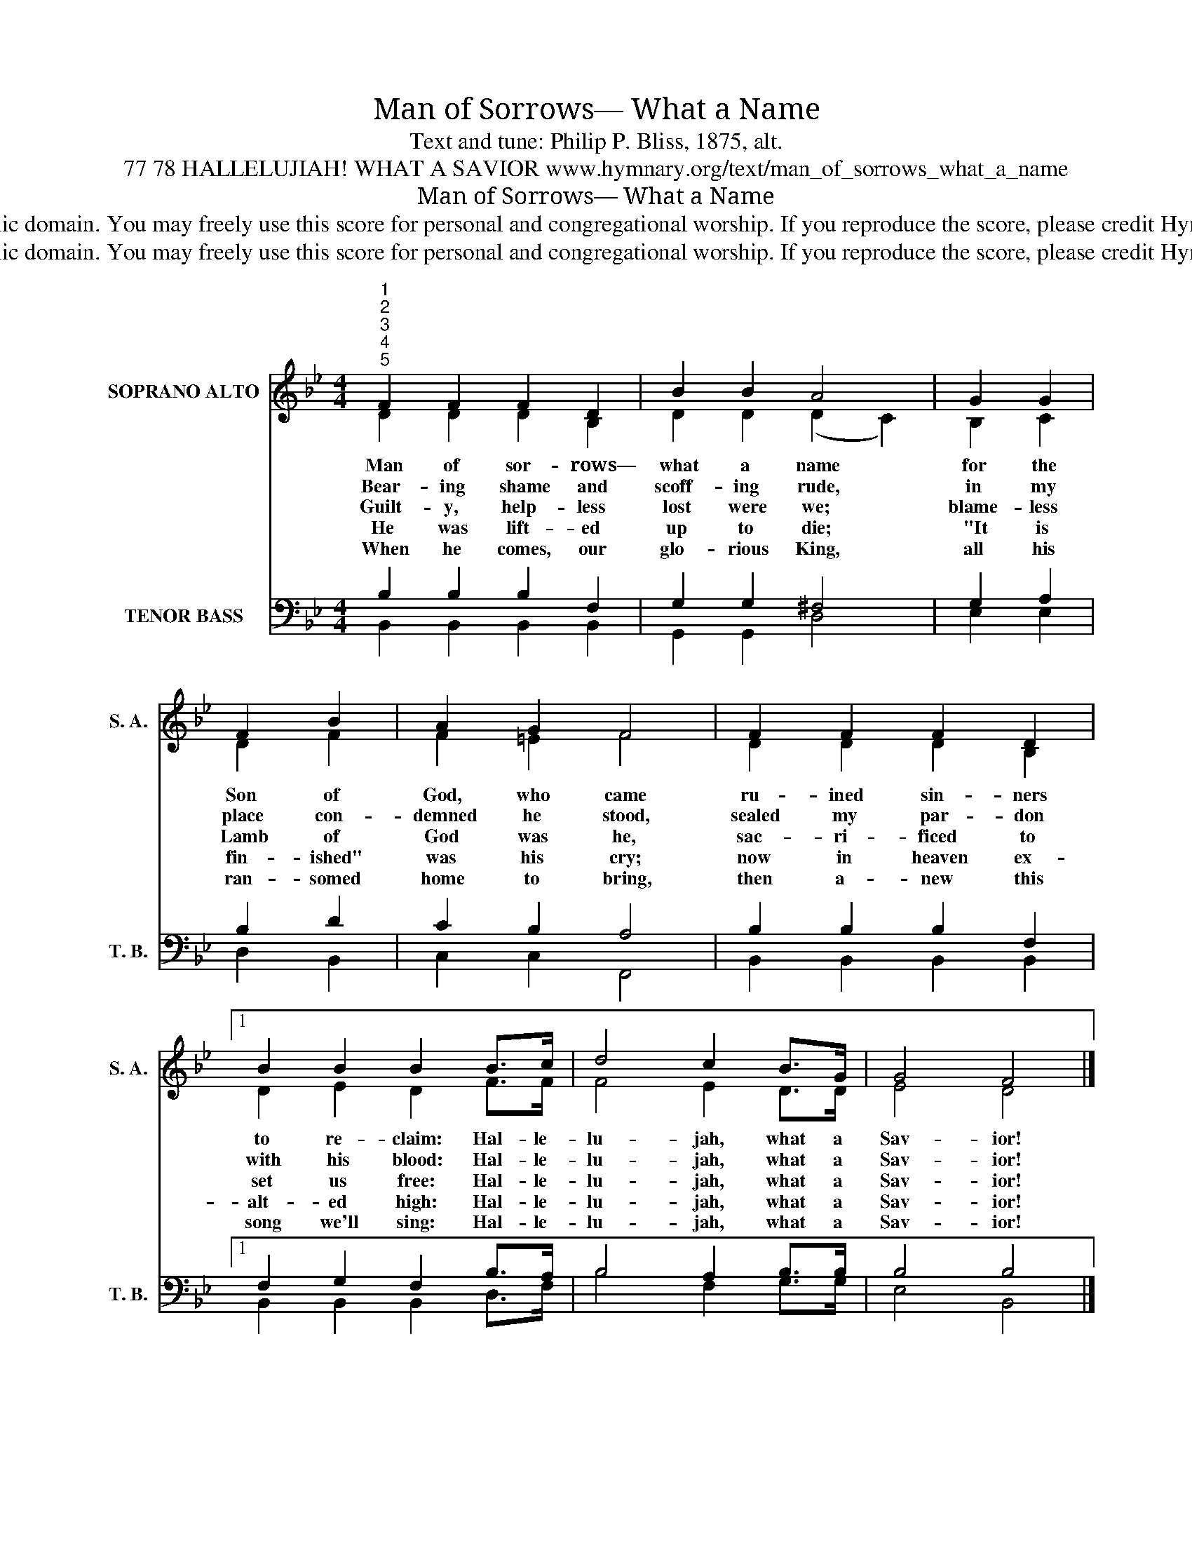 X:1
T:Man of Sorrows— What a Name
T:Text and tune: Philip P. Bliss, 1875, alt. 
T:77 78 HALLELUJIAH! WHAT A SAVIOR www.hymnary.org/text/man_of_sorrows_what_a_name
T:Man of Sorrows— What a Name
T:This hymn is in the public domain. You may freely use this score for personal and congregational worship. If you reproduce the score, please credit Hymnary.org as the source. 
T:This hymn is in the public domain. You may freely use this score for personal and congregational worship. If you reproduce the score, please credit Hymnary.org as the source. 
Z:This hymn is in the public domain. You may freely use this score for personal and congregational worship. If you reproduce the score, please credit Hymnary.org as the source.
%%score ( 1 2 ) ( 3 4 )
L:1/8
M:4/4
K:Bb
V:1 treble nm="SOPRANO ALTO" snm="S. A."
V:2 treble 
V:3 bass nm="TENOR BASS" snm="T. B."
V:4 bass 
V:1
"^1""^2""^3""^4""^5" F2 F2 F2 D2 | B2 B2 A4 | G2 G2 | F2 B2 | A2 G2 F4 | F2 F2 F2 D2 |1 %6
w: Man of sor- rows—|what a name|for the|Son of|God, who came|ru- ined sin- ners|
w: Bear- ing shame and|scoff- ing rude,|in my|place con-|demned he stood,|sealed my par- don|
w: Guilt- y, help- less|lost were we;|blame- less|Lamb of|God was he,|sac- ri- ficed to|
w: He was lift- ed|up to die;|"It is|fin- ished"|was his cry;|now in heaven ex-|
w: When he comes, our|glo- rious King,|all his|ran- somed|home to bring,|then a- new this|
 B2 B2 B2 B>c | d4 c2 B>G | G4 F4 |] %9
w: to re- claim: Hal- le-|lu- jah, what a|Sav- ior!|
w: with his blood: Hal- le-|lu- jah, what a|Sav- ior!|
w: set us free: Hal- le-|lu- jah, what a|Sav- ior!|
w: alt- ed high: Hal- le-|lu- jah, what a|Sav- ior!|
w: song we'll sing: Hal- le-|lu- jah, what a|Sav- ior!|
V:2
 D2 D2 D2 B,2 | D2 D2 (D2 C2) | B,2 C2 | D2 F2 | F2 =E2 F4 | D2 D2 D2 B,2 |1 D2 E2 D2 F>F | %7
 F4 E2 D>D | E4 D4 |] %9
V:3
 B,2 B,2 B,2 F,2 | G,2 G,2 ^F,4 | G,2 A,2 | B,2 D2 | C2 B,2 A,4 | B,2 B,2 B,2 F,2 |1 %6
 F,2 G,2 F,2 B,>A, | B,4 A,2 B,>B, | B,4 B,4 |] %9
V:4
 B,,2 B,,2 B,,2 B,,2 | G,,2 G,,2 D,4 | E,2 E,2 | D,2 B,,2 | C,2 C,2 F,,4 | B,,2 B,,2 B,,2 B,,2 |1 %6
 B,,2 B,,2 B,,2 D,>F, | B,4 F,2 G,>G, | E,4 B,,4 |] %9

